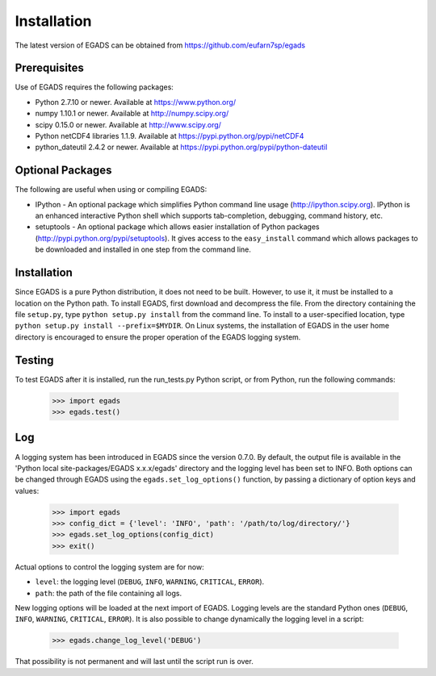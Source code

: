 =============
Installation
=============
The latest version of EGADS can be obtained from https://github.com/eufarn7sp/egads


Prerequisites
*************
Use of EGADS requires the following packages:

* Python 2.7.10 or newer. Available at https://www.python.org/
* numpy 1.10.1 or newer. Available at http://numpy.scipy.org/
* scipy 0.15.0 or newer. Available at http://www.scipy.org/
* Python netCDF4 libraries 1.1.9. Available at https://pypi.python.org/pypi/netCDF4
* python_dateutil 2.4.2 or newer. Available at https://pypi.python.org/pypi/python-dateutil


Optional Packages
*****************
The following are useful when using or compiling EGADS:

* IPython - An optional package which simplifies Python command line usage (http://ipython.scipy.org). IPython is an enhanced interactive Python shell which supports tab-completion, debugging, command history, etc. 
* setuptools - An optional package which allows easier installation of Python packages (http://pypi.python.org/pypi/setuptools). It gives access to the ``easy_install`` command which allows packages to be downloaded and installed in one step from the command line.


Installation
************
Since EGADS is a pure Python distribution, it does not need to be built. However, to use it, it must be installed to a location on the Python path. To install EGADS, first download and decompress the file. From the directory containing the file ``setup.py``, type ``python setup.py install`` from the command line. To install to a user-specified location, type ``python setup.py install --prefix=$MYDIR``. On Linux systems, the installation of EGADS in the user home directory is encouraged to ensure the proper operation of the EGADS logging system.


Testing
*******
To test EGADS after it is installed, run the run_tests.py Python script, or from Python, run the following commands:

   >>> import egads
   >>> egads.test()


Log
***
A logging system has been introduced in EGADS since the version 0.7.0. By default, the output file is available in the 'Python local site-packages/EGADS x.x.x/egads' directory and the logging level has been set to INFO. Both options can be changed through EGADS using the ``egads.set_log_options()`` function, by passing a dictionary of option keys and values:

   >>> import egads
   >>> config_dict = {'level': 'INFO', 'path': '/path/to/log/directory/'}
   >>> egads.set_log_options(config_dict)
   >>> exit()

Actual options to control the logging system are for now:

* ``level``: the logging level (``DEBUG``, ``INFO``, ``WARNING``, ``CRITICAL``, ``ERROR``).
* ``path``: the path of the file containing all logs.
   
New logging options will be loaded at the next import of EGADS. Logging levels are the standard Python ones (``DEBUG``, ``INFO``, ``WARNING``, ``CRITICAL``, ``ERROR``). It is also possible to change dynamically the logging level in a script:

   >>> egads.change_log_level('DEBUG')

That possibility is not permanent and will last until the script run is over.
